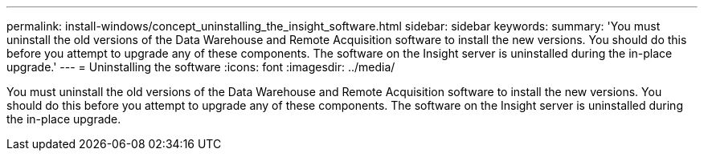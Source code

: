 ---
permalink: install-windows/concept_uninstalling_the_insight_software.html
sidebar: sidebar
keywords: 
summary: 'You must uninstall the old versions of the Data Warehouse and Remote Acquisition software to install the new versions. You should do this before you attempt to upgrade any of these components. The software on the Insight server is uninstalled during the in-place upgrade.'
---
= Uninstalling the software
:icons: font
:imagesdir: ../media/

[.lead]
You must uninstall the old versions of the Data Warehouse and Remote Acquisition software to install the new versions. You should do this before you attempt to upgrade any of these components. The software on the Insight server is uninstalled during the in-place upgrade.
